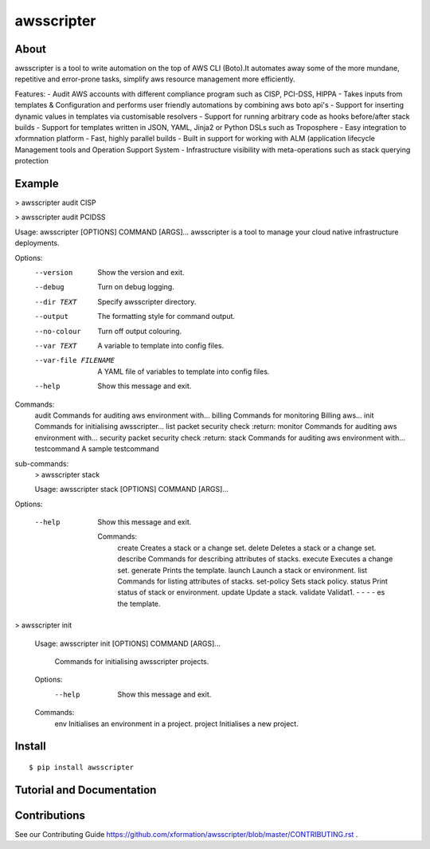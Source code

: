 ===========
awsscripter
===========

About
-----

awsscripter is a tool to write automation on the top of  AWS CLI (Boto).It automates away some of the more mundane, repetitive and error-prone tasks, simplify aws resource management more efficiently.

Features:
- Audit AWS accounts with different compliance program such as CISP, PCI-DSS, HIPPA
- Takes inputs from templates & Configuration and performs user friendly automations by combining aws boto api's
- Support for inserting dynamic values in templates via customisable resolvers
- Support for running arbitrary code as hooks before/after stack builds
- Support for templates written in JSON, YAML, Jinja2 or Python DSLs such as Troposphere
- Easy integration to xformnation platform
- Fast, highly parallel builds
- Built in support for working with ALM (application lifecycle Management tools and Operation Support System
- Infrastructure visibility with meta-operations such as stack querying protection

Example
-------
> awsscripter audit CISP

> awsscripter audit PCIDSS

Usage: awsscripter [OPTIONS] COMMAND [ARGS]...
awsscripter is a tool to manage your cloud native infrastructure deployments.

Options:
  --version             Show the version and exit.
  --debug               Turn on debug logging.
  --dir TEXT            Specify awsscripter directory.
  --output              The formatting style for command output.
  --no-colour           Turn off output colouring.
  --var TEXT            A variable to template into config files.
  --var-file FILENAME   A YAML file of variables to template into config files.
  --help                Show this message and exit.

Commands:
  audit        Commands for auditing aws environment with...
  billing      Commands for monitoring Billing aws...
  init         Commands for initialising awsscripter...
  list         packet security check :return:
  monitor      Commands for auditing aws environment with...
  security     packet security check :return:
  stack        Commands for auditing aws environment with...
  testcommand  A sample testcommand
sub-commands:
    > awsscripter stack

    Usage: awsscripter stack [OPTIONS] COMMAND [ARGS]...

Options:

  --help  Show this message and exit.

    Commands:
	create      Creates a stack or a change set.
	delete      Deletes a stack or a change set.
	describe    Commands for describing attributes of stacks.
	execute     Executes a change set.
	generate    Prints the template.
	launch      Launch a stack or environment.
	list        Commands for listing attributes of stacks.
	set-policy  Sets stack policy.
	status      Print status of stack or environment.
	update      Update a stack.
	validate    Validat1. - - - - es the template.

> awsscripter init

			Usage: awsscripter init [OPTIONS] COMMAND [ARGS]...

			  Commands for initialising awsscripter projects.

			Options:
			  --help  Show this message and exit.

			Commands:
			  env      Initialises an environment in a project.
			  project  Initialises a new project.

Install
-------

::

  $ pip install awsscripter

Tutorial and Documentation
--------------------------



Contributions
-------------

See our Contributing Guide https://github.com/xformation/awsscripter/blob/master/CONTRIBUTING.rst .
